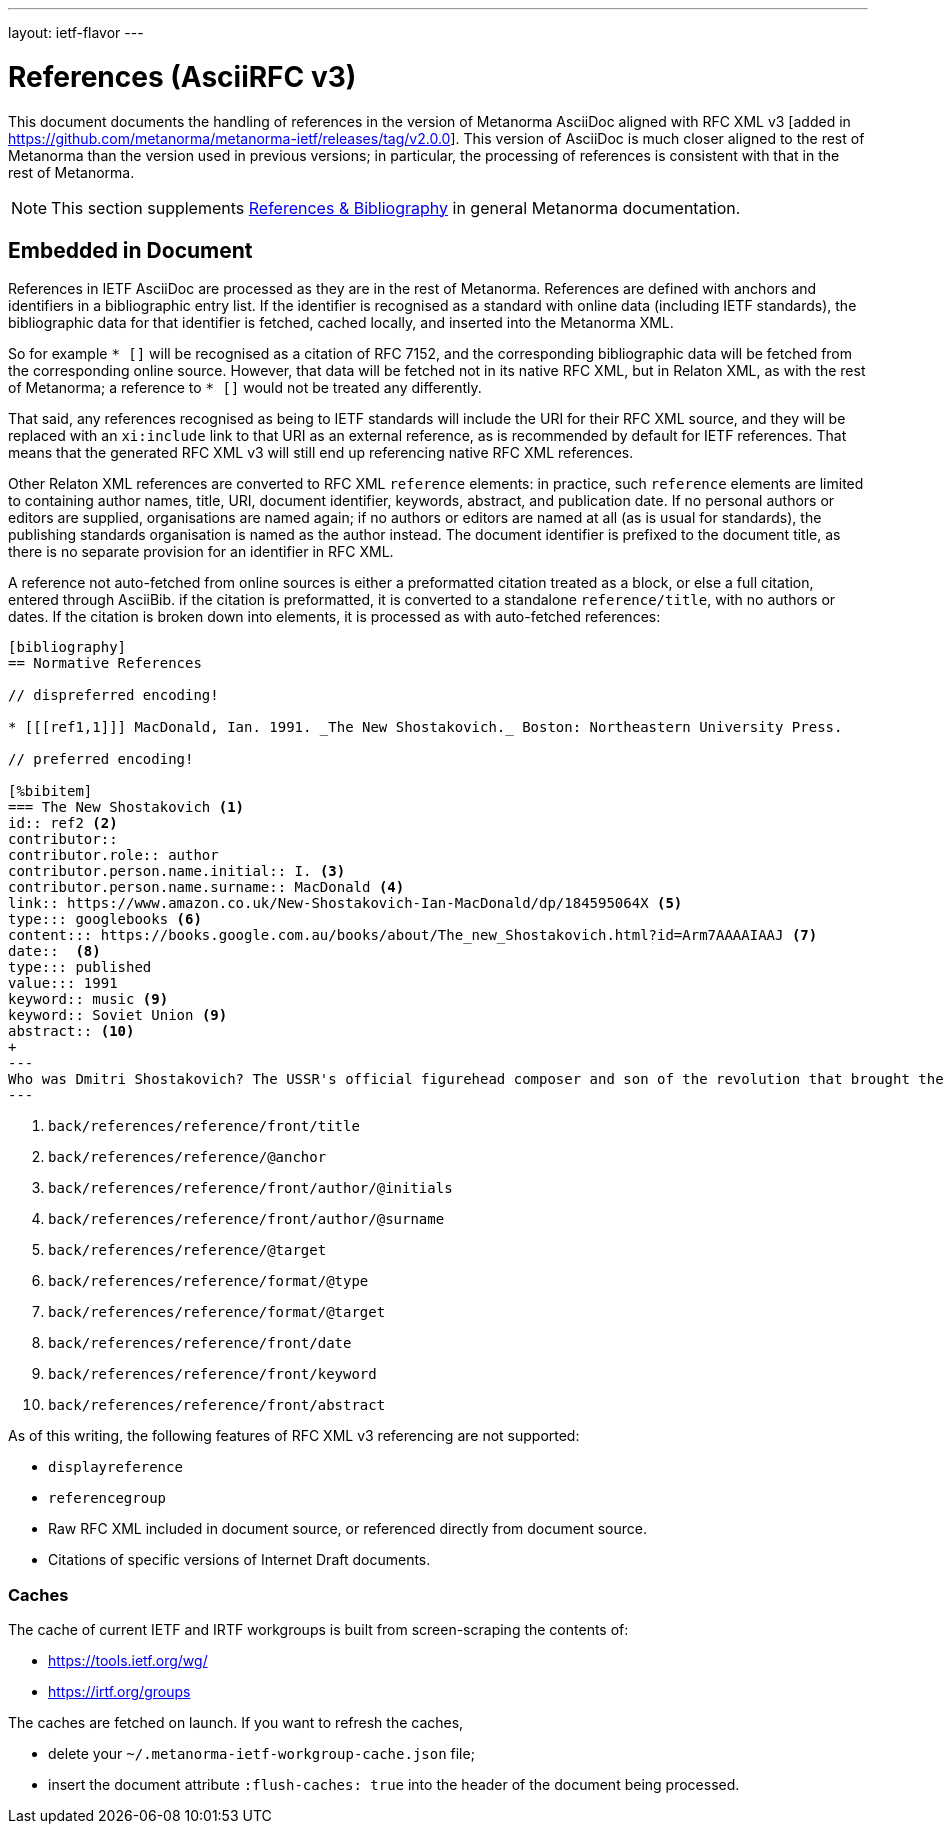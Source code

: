 ---
layout: ietf-flavor
---

= References (AsciiRFC v3)

This document documents the handling of references in the
version of Metanorma AsciiDoc aligned with
RFC XML v3 [added in https://github.com/metanorma/metanorma-ietf/releases/tag/v2.0.0].
This version of AsciiDoc is much closer aligned to the rest of Metanorma than the
version used in previous versions; in particular, the processing of references is consistent
with that in the rest of Metanorma.

[[note_general_doc_ref_bib-ietf]]
NOTE: This section supplements link:/author/topics/document-format/bibliography[References & Bibliography] in general Metanorma documentation.

== Embedded in Document

References in IETF AsciiDoc are processed as they are in the rest of Metanorma. References are defined with
anchors and identifiers in a bibliographic entry list. If the identifier is recognised as a standard
with online data (including IETF standards), the bibliographic data for that identifier is fetched,
cached locally, and inserted into the Metanorma XML.

So for example `* [[[RFC7152,RFC 7152]]]` will be
recognised as a citation of RFC 7152, and the corresponding bibliographic data will be fetched from the
corresponding online source. However, that data will be fetched not in its native RFC XML, but in Relaton
XML, as with the rest of Metanorma; a reference to `* [[[ISO639-2,ISO 639-2]]]` would not be treated any
differently.

That said, any references recognised as being to IETF standards will include the URI for their RFC XML source,
and they will be replaced with an `xi:include` link to that URI as an external reference, as is recommended
by default for IETF references. That means that the generated RFC XML v3 will still end up referencing
native RFC XML references.

Other Relaton XML references are converted to RFC XML `reference` elements: in practice, such `reference` elements
are limited to containing author names, title, URI, document identifier, keywords, abstract, and publication date.
If no personal authors or editors are supplied, organisations are named again; if no authors or editors are
named at all (as is usual for standards), the publishing standards organisation is named as the author instead.
The document identifier is prefixed to the document title, as there is no separate provision for an identifier
in RFC XML.

A reference not auto-fetched from online sources is either a preformatted citation treated as a block,
or else a full citation, entered through AsciiBib. if the citation is preformatted, it is converted
to a standalone `reference/title`, with no authors or dates. If the citation is broken down into elements,
it is processed as with auto-fetched references:

[source,asciidoc]
--
[bibliography]
== Normative References

// dispreferred encoding!

* [[[ref1,1]]] MacDonald, Ian. 1991. _The New Shostakovich._ Boston: Northeastern University Press.

// preferred encoding!

[%bibitem]
=== The New Shostakovich <1>
id:: ref2 <2>
contributor::
contributor.role:: author
contributor.person.name.initial:: I. <3>
contributor.person.name.surname:: MacDonald <4>
link:: https://www.amazon.co.uk/New-Shostakovich-Ian-MacDonald/dp/184595064X <5>
type::: googlebooks <6>
content::: https://books.google.com.au/books/about/The_new_Shostakovich.html?id=Arm7AAAAIAAJ <7>
date::  <8>
type::: published
value::: 1991
keyword:: music <9>
keyword:: Soviet Union <9>
abstract:: <10>
+
---
Who was Dmitri Shostakovich? The USSR's official figurehead composer and son of the revolution that brought the Soviet state into being, or a secret dissident whose contempt for the totalitarian regime was scathing? Perhaps both?
---

--
<1> `back/references/reference/front/title`
<2> `back/references/reference/@anchor`
<3> `back/references/reference/front/author/@initials`
<4> `back/references/reference/front/author/@surname`
<5> `back/references/reference/@target`
<6> `back/references/reference/format/@type`
<7> `back/references/reference/format/@target`
<8> `back/references/reference/front/date`
<9> `back/references/reference/front/keyword`
<10> `back/references/reference/front/abstract`

As of this writing, the following features of RFC XML v3 referencing are not supported:

* `displayreference`
* `referencegroup`
* Raw RFC XML included in document source, or referenced directly from document source.
* Citations of specific versions of Internet Draft documents.

[[caches]]
=== Caches

The cache of current IETF and IRTF workgroups is built from screen-scraping the contents of:

* https://tools.ietf.org/wg/
* https://irtf.org/groups

The caches are fetched on launch. If you want to refresh the caches,

* delete your `~/.metanorma-ietf-workgroup-cache.json` file;
* insert the document attribute `:flush-caches: true` into
the header of the document being processed.


